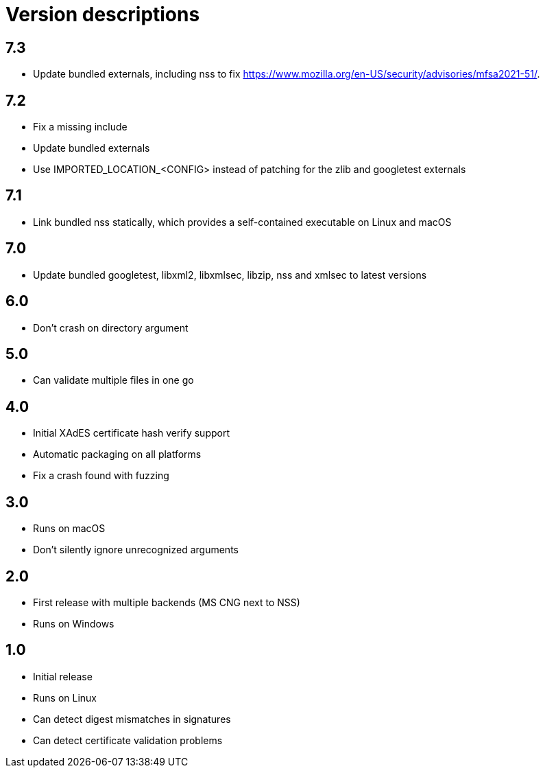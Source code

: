 = Version descriptions

== 7.3

- Update bundled externals, including nss to fix
  <https://www.mozilla.org/en-US/security/advisories/mfsa2021-51/>.

== 7.2

- Fix a missing include
- Update bundled externals
- Use IMPORTED_LOCATION_<CONFIG> instead of patching for the zlib and googletest externals

== 7.1

- Link bundled nss statically, which provides a self-contained executable on Linux and macOS

== 7.0

- Update bundled googletest, libxml2, libxmlsec, libzip, nss and xmlsec to latest versions

== 6.0

- Don't crash on directory argument

== 5.0

- Can validate multiple files in one go

== 4.0

- Initial XAdES certificate hash verify support
- Automatic packaging on all platforms
- Fix a crash found with fuzzing

== 3.0

- Runs on macOS
- Don't silently ignore unrecognized arguments

== 2.0

- First release with multiple backends (MS CNG next to NSS)
- Runs on Windows

== 1.0

- Initial release
- Runs on Linux
- Can detect digest mismatches in signatures
- Can detect certificate validation problems
